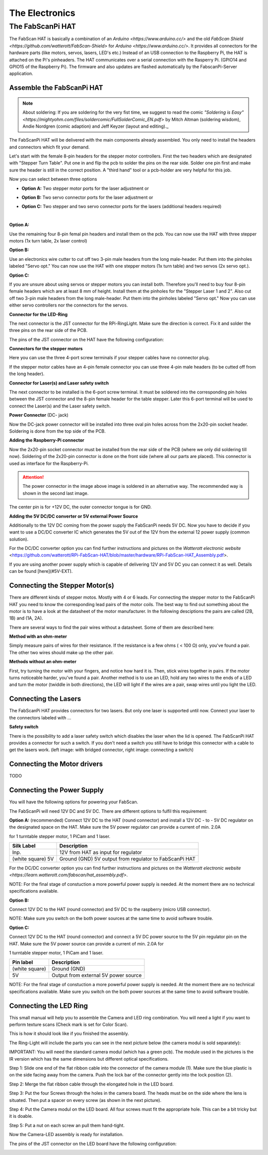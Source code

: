 .. _hardware_electronics:

***************
The Electronics
***************


The FabScanPi HAT
=================


The FabScan HAT is basically a combination of an `Arduino <https://www.arduino.cc/>` and the old
`FabScan Shield <https://github.com/watterott/FabScan-Shield>` for `Arduino <https://www.arduino.cc/>`. It provides all connectors for the hardware
parts (like motors, servos, lasers, LED's etc.) Instead of an USB
connection to the Raspberry Pi, the HAT is attached on the Pi's pinheaders.
The HAT communicates over a serial connection with the Rasperry Pi.
(GPIO14 and GPIO15 of the Raspberry Pi). The firmware and also updates are
flashed automatically by the FabscanPi-Server application.

.. image:: images/fabscanpihat.png


Assemble the FabScanPi HAT
~~~~~~~~~~~~~~~~~~~~~~~~~~


.. note:: About soldering: If you are soldering for the very fist time, we suggest to read the comic `"Soldering is Easy" <https://mightyohm.com/files/soldercomic/FullSolderComic_EN.pdf>` by Mitch Altman (soldering wisdom), Andie Nordgren (comic adaption) and Jeff Keyzer (layout and editing)._


.. raw:: html

    <iframe width="560" height="315" src="https://www.youtube.com/embed/DogfNxk277Y" frameborder="0" allowfullscreen></iframe>


The FabScanPi HAT will be delivered with the main components already assembled. You only need to install the headers and connectors which fit your demand.

.. image:: images/hat_assembly_1.jpg
   :width: 400


Let's start with the female 8-pin headers for the stepper motor controllers. First the two headers which are designated with "Stepper Turn Table". Put one in and flip the pcb to solder the pins on the rear side. Solder one pin first and make sure the header is still in the correct position. A "third hand" tool or a pcb-holder are very helpful for this job.



Now you can select between three options

- **Option A:** Two stepper motor ports for the laser adjustment or

- **Option B:** Two servo connector ports for the laser adjustment or

- **Option C:** Two stepper and two servo connector ports for the lasers (additional headers required)

  ​

**Option A:**

Use the remaining four 8-pin femal pin headers and install them on the pcb. You can now use the HAT with three stepper motors (1x turn table, 2x laser control)

.. image:: images/hat_assembly_2a.jpg
   :width: 400


**Option B:**

Use an electronics wire cutter to cut off two 3-pin male headers from the long male-header. Put them into the pinholes labeled "Servo opt." You can now use the HAT with one stepper motors (1x turn table) and two servos (2x servo opt.).

.. image:: images/hat_assembly_2.jpg
   :width: 400


**Option C:**

If you are unsure about using servos or stepper motors you can install both. Therefore you'll need to buy four 8-pin female headers which are at least 8 mm of height. Install them at the pinholes for the "Stepper Laser 1 and 2". Also cut off two 3-pin male headers from the long male-header. Put them into the pinholes labeled "Servo opt." Now you can use either servo controllers nor the connectors for the servos.

.. image:: images/hat_assembly_2b.jpg
   :width: 400

**Connector for the LED-Ring**

The next connector is the JST connector for the RPi-RingLight. Make sure the direction is correct. Fix it and solder the three pins on the rear side of the PCB.

.. image:: images/hat_assembly_3.jpg
   :width: 400


The pins of the JST connector on the HAT have the following configuration:

.. image:: images/JST-HAT-Configuration.jpg
   :width: 400


**Connectors for the stepper motors**

Here you can use the three 4-port screw terminals if your stepper cables have no connector plug.

.. image:: images/hat_assembly_4.jpg
   :width: 400

If the stepper motor cables have an 4-pin female connector you can use three 4-pin male headers (to be cutted off from the long header).

.. image:: images/hat_assembly_4a.jpg
   :width: 400


**Connector for Laser(s) and Laser safety switch**

The next connector to be installed is the 6-port screw terminal. It must be soldered into the corresponding pin holes between the JST connector and the 8-pin female header for the table stepper. Later this 6-port terminal will be used to connect the Laser(s) and the Laser safety switch.

.. image:: images/hat_assembly_5.jpg
   :width: 400


**Power Connector** (DC- jack)

Now the DC-jack power connector will be installed into three oval pin holes across from the 2x20-pin socket header. Soldering is done from the top side of the PCB.

.. image:: images/RPi-FabScan-HAT13.jpg
   :width: 400


**Adding the Raspberry-Pi connector**

Now the 2x20-pin socket connector must be installed from the rear side of the PCB (where we only did soldering till now). Soldering of the 2x20-pin connector is done on the front side (where all our parts are placed). This connector is used as interface for the Raspberry-Pi.

.. image:: images/hat_assembly_7.jpg
   :width: 400

.. attention:: The power connector in the image above image is soldered in an alternative way. The recommended way is shown in the second last image.



The center pin is for +12V DC, the outer connector tongue is for GND.

.. image:: images/Power_Connector_HAT.jpg
   :width: 400


**Adding the 5V DC/DC converter or 5V external Power Source**

Additionally to the 12V DC coming from the power supply the FabScanPi needs 5V DC. Now you have to decide if you want to use a DC/DC converter IC which generates the 5V out of the 12V from the external 12 power supply (common solution).

For the DC/DC converter option you can find further instructions and pictures on the `Watterott electronic website` <https://github.com/watterott/RPi-FabScan-HAT/blob/master/hardware/RPi-FabScan-HAT_Assembly.pdf>.



If you are using another power supply which is capable of delivering 12V and 5V DC you can connect it as well. Details can be found [here](#5V-EXT).



Connecting the Stepper Motor(s)
~~~~~~~~~~~~~~~~~~~~~~~~~~~~~~~


There are different kinds of stepper motos. Mostly with 4 or 6 leads. For
connecting the stepper motor to the FabScanPi HAT you need to know the
corresponding lead pairs of the motor coils. The best way to find out something
about the motor is to have a look at the datasheet of the motor manufacturer.
In the following desciptions the pairs are called (2B, 1B) and (1A, 2A).

.. image:: images/4wires.jpg
   :width: 400
.. image:: images/6wires.jpg
   :width: 400

There are several ways to find the pair wires without a datasheet. Some of them
are described here:

**Method with an ohm-meter**

Simply measure pairs of wires for their resistance. If the resistance is a few ohms
( < 100 Ω) only, you've found a pair. The other two wires should make up the other pair.

**Methods without an ohm-meter**

First, try turning the motor with your fingers, and notice how hard it is. Then,
stick wires together in pairs. If the motor turns noticeable harder, you've found a pair.
Another method is to use an LED, hold any two wires to the ends of a LED and turn the
motor (twiddle in both directions), the LED will light if the wires are a pair,
swap wires until you light the LED.


.. image:: images/hat_wires.jpg
   :width: 400


Connecting the Lasers
~~~~~~~~~~~~~~~~~~~~~

The FabScanPi HAT provides connectors for two lasers. But only one laser
is supported until now. Connect your laser to the connectors labeled
with ...

.. image:: images/laser_connection.jpg
   :width: 400

**Safety switch**

There is the possibility to add a laser safety switch which disables the laser
when the lid is opened. The FabScanPi HAT provides a connector for such a switch.
If you don't need a switch you still have to bridge this connector with
a cable to get the lasers work. (left image: with bridged connector,
right image: connecting a switch)

.. image:: images/laser_safety.jpg
   :width: 400
.. image:: images/laser_safety_switch.jpg
   :width: 400



Connecting the Motor drivers
~~~~~~~~~~~~~~~~~~~~~~~~~~~~

TODO



Connecting the Power Supply
~~~~~~~~~~~~~~~~~~~~~~~~~~~
You will have the following options for powering your FabScan.

The FabScanPi will need 12V DC and 5V DC. There are different options to fulfil this requirement:

**Option A:** (recommended)
Connect 12V DC to the HAT (round connector) and install a 12V DC - to - 5V DC regulator on the designated space on the HAT. Make sure the 5V power regulator can provide a current of min. 2.0A

for 1 turntable stepper motor, 1 PiCam and 1 laser.

.. image:: images/fabscanpihat_12to5.png
   :width: 400


+----------------+-------------------------------------------+
| Silk Label     | Description                               |
+================+===========================================+
| Inp.           | 12V from HAT as input for regulator       |
+----------------+-------------------------------------------+
| (white square) | Ground (GND)                              |
| 5V             | 5V output from regulator to FabScanPi HAT |
+----------------+-------------------------------------------+

For the DC/DC converter option you can find further instructions and pictures on the `Watterott electronic website <https://learn.watterott.com/fabscan/hat_assembly.pdf>`.


NOTE: For the final stage of constuction a more powerful power supply is needed. At the moment there are no technical specifications available.



**Option B:**

Connect 12V DC to the HAT (round connector) and 5V DC to the raspberry (micro USB connector).

NOTE: Make sure you switch on the both power sources at the same time to avoid software trouble.



**Option C:**

Connect 12V DC to the HAT (round connector) and connect a 5V DC power source to the 5V pin regulator pin on the HAT. Make sure the 5V power source can provide a current of min. 2.0A for

1 turntable stepper motor, 1 PiCam and 1 laser.



.. image:: images/fabscanpihat_5V.png
   :width: 400

+----------------+--------------------------------------+
| Pin label      | Description                          |
+================+======================================+
| (white square) | Ground (GND)                         |
+----------------+--------------------------------------+
| 5V             | Output from external 5V power source |
+----------------+--------------------------------------+

NOTE: For the final stage of constuction a more powerful power supply is needed. At the moment there are no technical specifications available. Make sure you switch on the both power sources at the same time to avoid software trouble.




Connecting the LED Ring
~~~~~~~~~~~~~~~~~~~~~~~

This small manual will help you to assemble the Camera and LED ring combination. You will need a light if you want to perform texture scans (Check mark is set for Color Scan).

.. image:: images/RingLicht_1.jpg
   :width: 400

This is how it should look like if you finished the assembly.



The Ring-Light will include the  parts you can see in the next picture below (the camera modul is sold separately):

.. image:: images/RingLicht_1b.jpg
   :width: 400

IMPORTANT: You will need the standard camera modul (which has a green pcb). The module used in the pictures is the IR version which has the same dimensions but different optical specifications.



Step 1: Slide one end of the flat ribbon cable into the connector of the camera module (1). Make sure the blue plastic is on the side facing away from the camera. Push the lock bar of the connector gently into the lock position (2).

.. image:: images/RingLicht_2.jpg
   :width: 400



Step 2: Merge the flat ribbon cable through the elongated hole in the LED board.

.. image:: images/RingLicht_3.jpg
   :width: 400



Step 3: Put the four Screws through the holes in the camera board. The heads must be on the side where the lens is situated. Then put a spacer on every screw (as shown in the next picture).

.. image:: images/RingLicht_4.jpg
   :width: 400



Step 4: Put the Camera modul on the LED board. All four screws must fit the appropriate hole. This can be a bit tricky but it is doable.

.. image:: images/RingLicht_5.jpg
   :width: 400



Step 5: Put a nut on each screw an pull them hand-tight.

.. image:: images/RingLicht_6.jpg
   :width: 400

Now the Camera-LED assembly is ready for installation.



The pins of the JST connector on the LED board have the following configuration:

.. image:: images/JST-LEDboard-Configuration.jpg
   :width: 400

